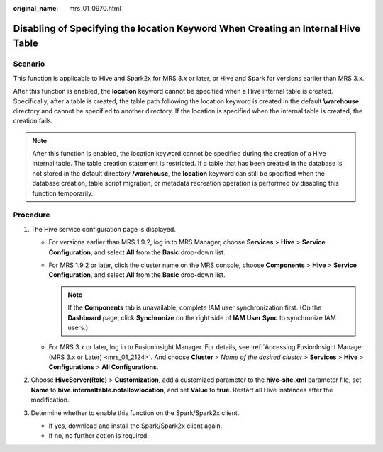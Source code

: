 :original_name: mrs_01_0970.html

.. _mrs_01_0970:

Disabling of Specifying the location Keyword When Creating an Internal Hive Table
=================================================================================

Scenario
--------

This function is applicable to Hive and Spark2x for MRS 3.\ *x* or later, or Hive and Spark for versions earlier than MRS 3.x.

After this function is enabled, the **location** keyword cannot be specified when a Hive internal table is created. Specifically, after a table is created, the table path following the location keyword is created in the default **\\warehouse** directory and cannot be specified to another directory. If the location is specified when the internal table is created, the creation fails.

.. note::

   After this function is enabled, the location keyword cannot be specified during the creation of a Hive internal table. The table creation statement is restricted. If a table that has been created in the database is not stored in the default directory **/warehouse**, the **location** keyword can still be specified when the database creation, table script migration, or metadata recreation operation is performed by disabling this function temporarily.

Procedure
---------

#. The Hive service configuration page is displayed.

   -  For versions earlier than MRS 1.9.2, log in to MRS Manager, choose **Services** > **Hive** > **Service Configuration**, and select **All** from the **Basic** drop-down list.
   -  For MRS 1.9.2 or later, click the cluster name on the MRS console, choose **Components** > **Hive** > **Service Configuration**, and select **All** from the **Basic** drop-down list.

      .. note::

         If the **Components** tab is unavailable, complete IAM user synchronization first. (On the **Dashboard** page, click **Synchronize** on the right side of **IAM User Sync** to synchronize IAM users.)

   -  For MRS 3.\ *x* or later, log in to FusionInsight Manager. For details, see :ref:`Accessing FusionInsight Manager (MRS 3.x or Later) <mrs_01_2124>`. And choose **Cluster** > *Name of the desired cluster* > **Services** > **Hive** > **Configurations** > **All Configurations**.

#. Choose **HiveServer(Role)** > **Customization**, add a customized parameter to the **hive-site.xml** parameter file, set **Name** to **hive.internaltable.notallowlocation**, and set **Value** to **true**. Restart all Hive instances after the modification.
#. Determine whether to enable this function on the Spark/Spark2x client.

   -  If yes, download and install the Spark/Spark2x client again.
   -  If no, no further action is required.
